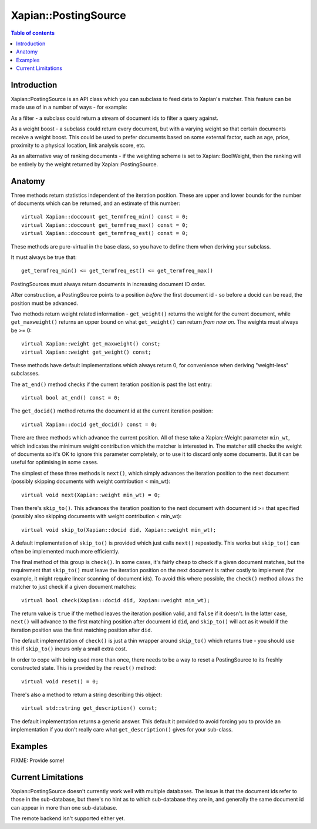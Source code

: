 
.. Copyright (C) 2008 Olly Betts

=====================
Xapian::PostingSource
=====================

.. contents:: Table of contents

Introduction
============

Xapian::PostingSource is an API class which you can subclass to feed data to
Xapian's matcher.  This feature can be made use of in a number of ways - for
example:

As a filter - a subclass could return a stream of document ids to filter a
query against.

As a weight boost - a subclass could return every document, but with a
varying weight so that certain documents receive a weight boost.  This could
be used to prefer documents based on some external factor, such as age,
price, proximity to a physical location, link analysis score, etc.

As an alternative way of ranking documents - if the weighting scheme is set
to Xapian::BoolWeight, then the ranking will be entirely by the weight
returned by Xapian::PostingSource.

Anatomy
=======

Three methods return statistics independent of the iteration position.
These are upper and lower bounds for the number of documents which can
be returned, and an estimate of this number::

    virtual Xapian::doccount get_termfreq_min() const = 0;
    virtual Xapian::doccount get_termfreq_max() const = 0;
    virtual Xapian::doccount get_termfreq_est() const = 0;

These methods are pure-virtual in the base class, so you have to define
them when deriving your subclass.

It must always be true that::

    get_termfreq_min() <= get_termfreq_est() <= get_termfreq_max()

PostingSources must always return documents in increasing document ID order.

After construction, a PostingSource points to a position *before* the first
document id - so before a docid can be read, the position must be advanced.

Two methods return weight related information - ``get_weight()`` returns
the weight for the current document, while ``get_maxweight()`` returns an
upper bound on what ``get_weight()`` can return *from now on*.  The weights
must always be >= 0::

    virtual Xapian::weight get_maxweight() const;
    virtual Xapian::weight get_weight() const;

These methods have default implementations which always return 0, for
convenience when deriving "weight-less" subclasses.

The ``at_end()`` method checks if the current iteration position is past the
last entry::

    virtual bool at_end() const = 0;

The ``get_docid()`` method returns the document id at the current iteration
position::

    virtual Xapian::docid get_docid() const = 0;

There are three methods which advance the current position.  All of these take
a Xapian::Weight parameter ``min_wt``, which indicates the minimum weight
contribution which the matcher is interested in.  The matcher still checks
the weight of documents so it's OK to ignore this parameter completely, or to
use it to discard only some documents.  But it can be useful for optimising
in some cases.

The simplest of these three methods is ``next()``, which simply advances the
iteration position to the next document (possibly skipping documents with
weight contribution < min_wt)::

    virtual void next(Xapian::weight min_wt) = 0;

Then there's ``skip_to()``.  This advances the iteration position to the next
document with document id >= that specified (possibly also skipping documents
with weight contribution < min_wt)::

    virtual void skip_to(Xapian::docid did, Xapian::weight min_wt);

A default implementation of ``skip_to()`` is provided which just calls
``next()`` repeatedly.  This works but ``skip_to()`` can often be implemented
much more efficiently.

The final method of this group is ``check()``.  In some cases, it's fairly
cheap to check if a given document matches, but the requirement that
``skip_to()`` must leave the iteration position on the next document is
rather costly to implement (for example, it might require linear scanning
of document ids).  To avoid this where possible, the ``check()`` method
allows the matcher to just check if a given document matches::

    virtual bool check(Xapian::docid did, Xapian::weight min_wt);

The return value is ``true`` if the method leaves the iteration position valid,
and ``false`` if it doesn't.  In the latter case, ``next()`` will advance to
the first matching position after document id ``did``, and ``skip_to()`` will
act as it would if the iteration position was the first matching position
after ``did``.

The default implementation of ``check()`` is just a thin wrapper around
``skip_to()`` which returns true - you should use this if ``skip_to()`` incurs
only a small extra cost.

In order to cope with being used more than once, there needs to be a way to
reset a PostingSource to its freshly constructed state.  This is provided
by the ``reset()`` method::

    virtual void reset() = 0;

There's also a method to return a string describing this object::

    virtual std::string get_description() const;

The default implementation returns a generic answer.  This default it provided
to avoid forcing you to provide an implementation if you don't really care
what ``get_description()`` gives for your sub-class.

Examples
========

FIXME: Provide some!

Current Limitations
===================

Xapian::PostingSource doesn't currently work well with multiple databases.  The
issue is that the document ids refer to those in the sub-database, but there's
no hint as to which sub-database they are in, and generally the same document
id can appear in more than one sub-database.

The remote backend isn't supported either yet.
